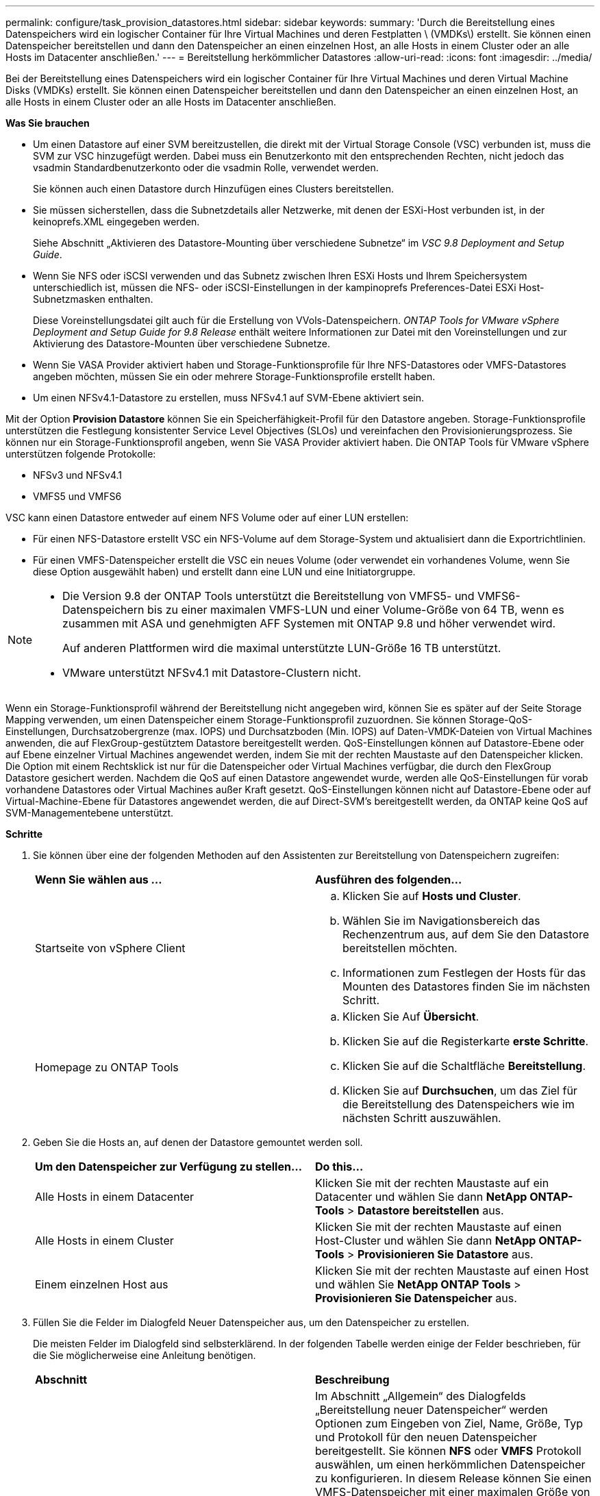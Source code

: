 ---
permalink: configure/task_provision_datastores.html 
sidebar: sidebar 
keywords:  
summary: 'Durch die Bereitstellung eines Datenspeichers wird ein logischer Container für Ihre Virtual Machines und deren Festplatten \ (VMDKs\) erstellt. Sie können einen Datenspeicher bereitstellen und dann den Datenspeicher an einen einzelnen Host, an alle Hosts in einem Cluster oder an alle Hosts im Datacenter anschließen.' 
---
= Bereitstellung herkömmlicher Datastores
:allow-uri-read: 
:icons: font
:imagesdir: ../media/


[role="lead"]
Bei der Bereitstellung eines Datenspeichers wird ein logischer Container für Ihre Virtual Machines und deren Virtual Machine Disks (VMDKs) erstellt. Sie können einen Datenspeicher bereitstellen und dann den Datenspeicher an einen einzelnen Host, an alle Hosts in einem Cluster oder an alle Hosts im Datacenter anschließen.

*Was Sie brauchen*

* Um einen Datastore auf einer SVM bereitzustellen, die direkt mit der Virtual Storage Console (VSC) verbunden ist, muss die SVM zur VSC hinzugefügt werden. Dabei muss ein Benutzerkonto mit den entsprechenden Rechten, nicht jedoch das vsadmin Standardbenutzerkonto oder die vsadmin Rolle, verwendet werden.
+
Sie können auch einen Datastore durch Hinzufügen eines Clusters bereitstellen.

* Sie müssen sicherstellen, dass die Subnetzdetails aller Netzwerke, mit denen der ESXi-Host verbunden ist, in der keinoprefs.XML eingegeben werden.
+
Siehe Abschnitt „Aktivieren des Datastore-Mounting über verschiedene Subnetze“ im _VSC 9.8 Deployment and Setup Guide_.

* Wenn Sie NFS oder iSCSI verwenden und das Subnetz zwischen Ihren ESXi Hosts und Ihrem Speichersystem unterschiedlich ist, müssen die NFS- oder iSCSI-Einstellungen in der kampinoprefs Preferences-Datei ESXi Host-Subnetzmasken enthalten.
+
Diese Voreinstellungsdatei gilt auch für die Erstellung von VVols-Datenspeichern. _ONTAP Tools for VMware vSphere Deployment and Setup Guide for 9.8 Release_ enthält weitere Informationen zur Datei mit den Voreinstellungen und zur Aktivierung des Datastore-Mounten über verschiedene Subnetze.

* Wenn Sie VASA Provider aktiviert haben und Storage-Funktionsprofile für Ihre NFS-Datastores oder VMFS-Datastores angeben möchten, müssen Sie ein oder mehrere Storage-Funktionsprofile erstellt haben.
* Um einen NFSv4.1-Datastore zu erstellen, muss NFSv4.1 auf SVM-Ebene aktiviert sein.


Mit der Option *Provision Datastore* können Sie ein Speicherfähigkeit-Profil für den Datastore angeben. Storage-Funktionsprofile unterstützen die Festlegung konsistenter Service Level Objectives (SLOs) und vereinfachen den Provisionierungsprozess. Sie können nur ein Storage-Funktionsprofil angeben, wenn Sie VASA Provider aktiviert haben. Die ONTAP Tools für VMware vSphere unterstützen folgende Protokolle:

* NFSv3 und NFSv4.1
* VMFS5 und VMFS6


VSC kann einen Datastore entweder auf einem NFS Volume oder auf einer LUN erstellen:

* Für einen NFS-Datastore erstellt VSC ein NFS-Volume auf dem Storage-System und aktualisiert dann die Exportrichtlinien.
* Für einen VMFS-Datenspeicher erstellt die VSC ein neues Volume (oder verwendet ein vorhandenes Volume, wenn Sie diese Option ausgewählt haben) und erstellt dann eine LUN und eine Initiatorgruppe.


[NOTE]
====
* Die Version 9.8 der ONTAP Tools unterstützt die Bereitstellung von VMFS5- und VMFS6-Datenspeichern bis zu einer maximalen VMFS-LUN und einer Volume-Größe von 64 TB, wenn es zusammen mit ASA und genehmigten AFF Systemen mit ONTAP 9.8 und höher verwendet wird.
+
Auf anderen Plattformen wird die maximal unterstützte LUN-Größe 16 TB unterstützt.

* VMware unterstützt NFSv4.1 mit Datastore-Clustern nicht.


====
Wenn ein Storage-Funktionsprofil während der Bereitstellung nicht angegeben wird, können Sie es später auf der Seite Storage Mapping verwenden, um einen Datenspeicher einem Storage-Funktionsprofil zuzuordnen. Sie können Storage-QoS-Einstellungen, Durchsatzobergrenze (max. IOPS) und Durchsatzboden (Min. IOPS) auf Daten-VMDK-Dateien von Virtual Machines anwenden, die auf FlexGroup-gestütztem Datastore bereitgestellt werden. QoS-Einstellungen können auf Datastore-Ebene oder auf Ebene einzelner Virtual Machines angewendet werden, indem Sie mit der rechten Maustaste auf den Datenspeicher klicken. Die Option mit einem Rechtsklick ist nur für die Datenspeicher oder Virtual Machines verfügbar, die durch den FlexGroup Datastore gesichert werden. Nachdem die QoS auf einen Datastore angewendet wurde, werden alle QoS-Einstellungen für vorab vorhandene Datastores oder Virtual Machines außer Kraft gesetzt. QoS-Einstellungen können nicht auf Datastore-Ebene oder auf Virtual-Machine-Ebene für Datastores angewendet werden, die auf Direct-SVM's bereitgestellt werden, da ONTAP keine QoS auf SVM-Managementebene unterstützt.

*Schritte*

. Sie können über eine der folgenden Methoden auf den Assistenten zur Bereitstellung von Datenspeichern zugreifen:
+
|===


| *Wenn Sie wählen aus ...* | *Ausführen des folgenden...* 


 a| 
Startseite von vSphere Client
 a| 
.. Klicken Sie auf *Hosts und Cluster*.
.. Wählen Sie im Navigationsbereich das Rechenzentrum aus, auf dem Sie den Datastore bereitstellen möchten.
.. Informationen zum Festlegen der Hosts für das Mounten des Datastores finden Sie im nächsten Schritt.




 a| 
Homepage zu ONTAP Tools
 a| 
.. Klicken Sie Auf *Übersicht*.
.. Klicken Sie auf die Registerkarte *erste Schritte*.
.. Klicken Sie auf die Schaltfläche *Bereitstellung*.
.. Klicken Sie auf *Durchsuchen*, um das Ziel für die Bereitstellung des Datenspeichers wie im nächsten Schritt auszuwählen.


|===
. Geben Sie die Hosts an, auf denen der Datastore gemountet werden soll.
+
|===


| *Um den Datenspeicher zur Verfügung zu stellen...* | *Do this...* 


 a| 
Alle Hosts in einem Datacenter
 a| 
Klicken Sie mit der rechten Maustaste auf ein Datacenter und wählen Sie dann *NetApp ONTAP-Tools* > *Datastore bereitstellen* aus.



 a| 
Alle Hosts in einem Cluster
 a| 
Klicken Sie mit der rechten Maustaste auf einen Host-Cluster und wählen Sie dann *NetApp ONTAP-Tools* > *Provisionieren Sie Datastore* aus.



 a| 
Einem einzelnen Host aus
 a| 
Klicken Sie mit der rechten Maustaste auf einen Host und wählen Sie *NetApp ONTAP Tools* > *Provisionieren Sie Datenspeicher* aus.

|===
. Füllen Sie die Felder im Dialogfeld Neuer Datenspeicher aus, um den Datenspeicher zu erstellen.
+
Die meisten Felder im Dialogfeld sind selbsterklärend. In der folgenden Tabelle werden einige der Felder beschrieben, für die Sie möglicherweise eine Anleitung benötigen.

+
|===


| *Abschnitt* | *Beschreibung* 


 a| 
Allgemein
 a| 
Im Abschnitt „Allgemein“ des Dialogfelds „Bereitstellung neuer Datenspeicher“ werden Optionen zum Eingeben von Ziel, Name, Größe, Typ und Protokoll für den neuen Datenspeicher bereitgestellt. Sie können *NFS* oder *VMFS* Protokoll auswählen, um einen herkömmlichen Datenspeicher zu konfigurieren. In diesem Release können Sie einen VMFS-Datenspeicher mit einer maximalen Größe von 64 TB konfigurieren. Sie können die Option „`Distbutle Datastore Data im ONTAP Cluster`“ auswählen, um ein FlexGroup Volume auf dem Storage-System bereitzustellen. Wenn Sie diese Option aktivieren, deaktivieren Sie automatisch das Kontrollkästchen „`Storage Capability Profile for Provisioning` verwenden“. Für die Bereitstellung von FlexGroup-Datastores werden ONTAP-Cluster mit 9.8 und höher nur zur Auswahl aufgeführt. Der VVols-Datastore-Typ wird zur Konfiguration eines VVols-Datastores verwendet. Wenn VASA Provider aktiviert ist, können Sie auch entscheiden, ob Sie die Storage-Funktionsprofile verwenden möchten. Die Option *Datastore Cluster* ist nur für traditionelle Datenspeicher verfügbar. Sie sollten die Option *Advanced* verwenden, um das Dateisystem *VMFS5* oder *VMFS6* anzugeben.



 a| 
Storage-System
 a| 
Sie können eines der aufgeführten Storage-Funktionsprofile auswählen, wenn Sie im Abschnitt Allgemein die Option ausgewählt haben. Wenn Sie einen FlexGroup-Datenspeicher bereitstellen, wird das Storage-Funktionsprofil für diesen Datenspeicher nicht unterstützt. Die vom System empfohlenen Werte für das Storage-System und die Storage Virtual Machine werden problemlos befüllt. Sie können die Werte jedoch bei Bedarf ändern.



 a| 
Storage-Attribute
 a| 
Standardmäßig füllt VSC die empfohlenen Werte für *Aggregate*- und *Volumen*-Optionen aus. Sie können die Werte entsprechend Ihren Anforderungen anpassen. Die Aggregatauswahl wird bei FlexGroup-Datastores nicht unterstützt, da ONTAP die Aggregat-Auswahl managt. Die Option *Space Reserve*, die im Menü *Advanced* verfügbar ist, wird ebenfalls ausgefüllt, um optimale Ergebnisse zu erzielen.



 a| 
Zusammenfassung
 a| 
Sie können die Zusammenfassung der Parameter, die Sie für den neuen Datastore angegeben haben, überprüfen. Auf der Seite Zusammenfassung steht ein neues Feld „`Volume Style`“ zur Verfügung, mit dem Sie den Typ des erstellten Datastore unterscheiden können. Der „`Volume Style`“ kann entweder „`FlexVol`“ oder „`FlexGroup`“ lauten.

|===



NOTE: Ein FlexGroup, der Teil eines herkömmlichen Datastores ist, kann die vorhandene Größe nicht unter die bestehende verkleinern, dieses Wachstum kann jedoch um bis zu 120 % steigen. Auf diesen FlexGroup Volumes sind Standard-Snapshots aktiviert.
. Klicken Sie im Abschnitt Zusammenfassung auf *Fertig stellen*.

*Verwandte Informationen*

https://kb.netapp.com/Advice_and_Troubleshooting/Data_Storage_Software/Virtual_Storage_Console_for_VMware_vSphere/Datastore_inaccessible_when_volume_status_is_changed_to_offline["Zugriff auf Datenspeicher, wenn der Status eines Volume in Offline geändert wurde"]
